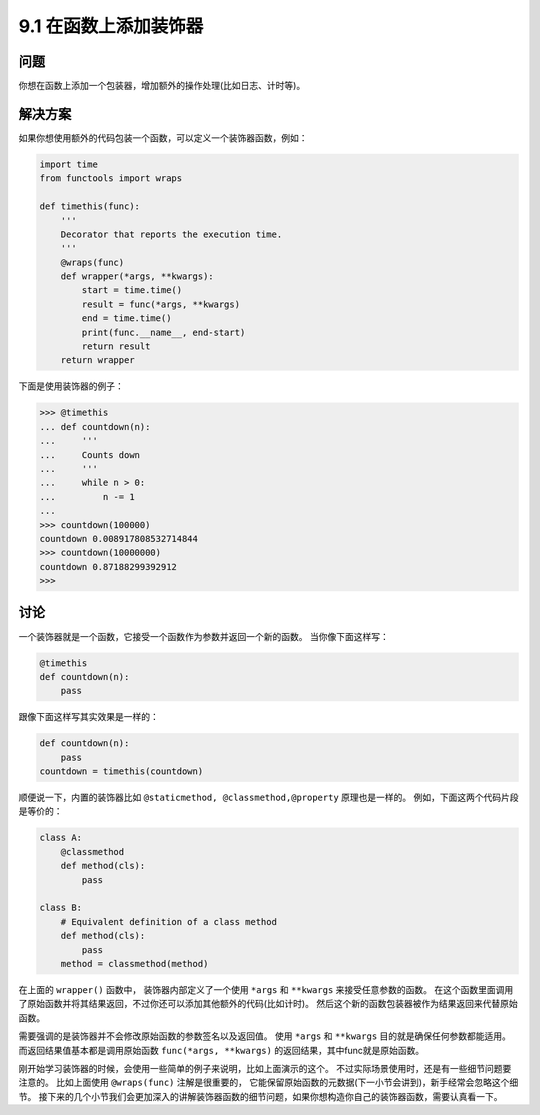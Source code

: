 ============================
9.1 在函数上添加装饰器
============================

----------
问题
----------
你想在函数上添加一个包装器，增加额外的操作处理(比如日志、计时等)。

----------
解决方案
----------
如果你想使用额外的代码包装一个函数，可以定义一个装饰器函数，例如：

.. code-block:: python

    import time
    from functools import wraps

    def timethis(func):
        '''
        Decorator that reports the execution time.
        '''
        @wraps(func)
        def wrapper(*args, **kwargs):
            start = time.time()
            result = func(*args, **kwargs)
            end = time.time()
            print(func.__name__, end-start)
            return result
        return wrapper

下面是使用装饰器的例子：

.. code-block:: python

    >>> @timethis
    ... def countdown(n):
    ...     '''
    ...     Counts down
    ...     '''
    ...     while n > 0:
    ...         n -= 1
    ...
    >>> countdown(100000)
    countdown 0.008917808532714844
    >>> countdown(10000000)
    countdown 0.87188299392912
    >>>

----------
讨论
----------
一个装饰器就是一个函数，它接受一个函数作为参数并返回一个新的函数。
当你像下面这样写：

.. code-block:: python

    @timethis
    def countdown(n):
        pass

跟像下面这样写其实效果是一样的：

.. code-block:: python

    def countdown(n):
        pass
    countdown = timethis(countdown)

顺便说一下，内置的装饰器比如 ``@staticmethod, @classmethod,@property`` 原理也是一样的。
例如，下面这两个代码片段是等价的：

.. code-block:: python

    class A:
        @classmethod
        def method(cls):
            pass

    class B:
        # Equivalent definition of a class method
        def method(cls):
            pass
        method = classmethod(method)

在上面的 ``wrapper()`` 函数中，
装饰器内部定义了一个使用 ``*args`` 和  ``**kwargs`` 来接受任意参数的函数。
在这个函数里面调用了原始函数并将其结果返回，不过你还可以添加其他额外的代码(比如计时)。
然后这个新的函数包装器被作为结果返回来代替原始函数。

需要强调的是装饰器并不会修改原始函数的参数签名以及返回值。
使用 ``*args`` 和  ``**kwargs`` 目的就是确保任何参数都能适用。
而返回结果值基本都是调用原始函数 ``func(*args, **kwargs)`` 的返回结果，其中func就是原始函数。

刚开始学习装饰器的时候，会使用一些简单的例子来说明，比如上面演示的这个。
不过实际场景使用时，还是有一些细节问题要注意的。
比如上面使用 ``@wraps(func)`` 注解是很重要的，
它能保留原始函数的元数据(下一小节会讲到)，新手经常会忽略这个细节。
接下来的几个小节我们会更加深入的讲解装饰器函数的细节问题，如果你想构造你自己的装饰器函数，需要认真看一下。

